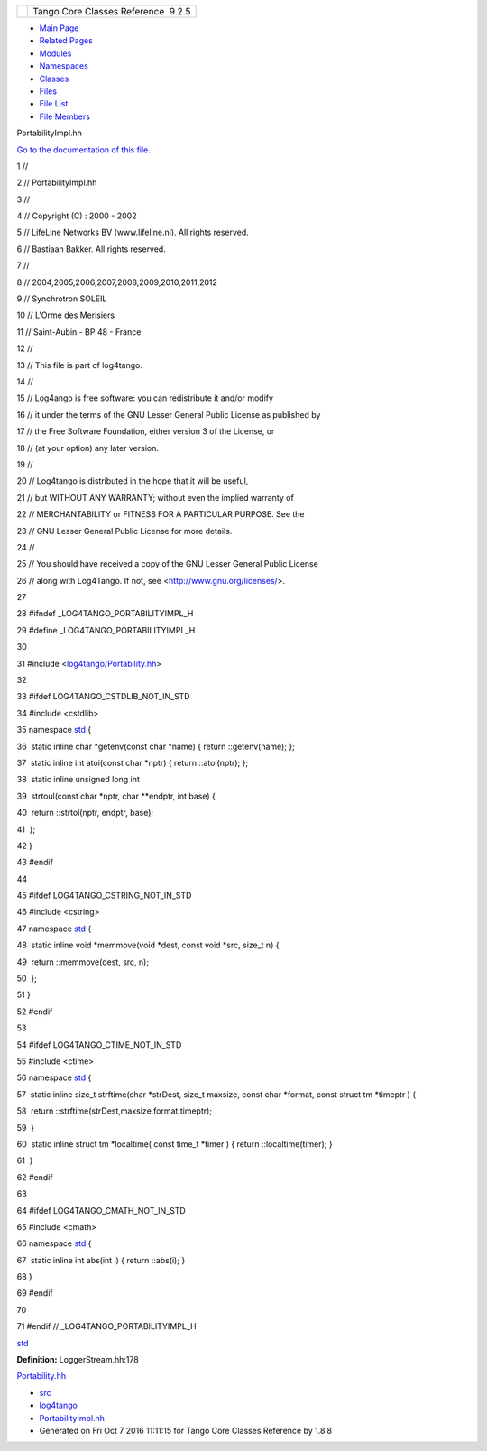 +----------+---------------------------------------+
| |Logo|   | Tango Core Classes Reference  9.2.5   |
+----------+---------------------------------------+

-  `Main Page <../../index.html>`__
-  `Related Pages <../../pages.html>`__
-  `Modules <../../modules.html>`__
-  `Namespaces <../../namespaces.html>`__
-  `Classes <../../annotated.html>`__
-  `Files <../../files.html>`__

-  `File List <../../files.html>`__
-  `File Members <../../globals.html>`__

PortabilityImpl.hh

`Go to the documentation of this
file. <../../da/dc7/PortabilityImpl_8hh.html>`__

1 //

2 // PortabilityImpl.hh

3 //

4 // Copyright (C) : 2000 - 2002

5 // LifeLine Networks BV (www.lifeline.nl). All rights reserved.

6 // Bastiaan Bakker. All rights reserved.

7 //

8 // 2004,2005,2006,2007,2008,2009,2010,2011,2012

9 // Synchrotron SOLEIL

10 // L'Orme des Merisiers

11 // Saint-Aubin - BP 48 - France

12 //

13 // This file is part of log4tango.

14 //

15 // Log4ango is free software: you can redistribute it and/or modify

16 // it under the terms of the GNU Lesser General Public License as
published by

17 // the Free Software Foundation, either version 3 of the License, or

18 // (at your option) any later version.

19 //

20 // Log4tango is distributed in the hope that it will be useful,

21 // but WITHOUT ANY WARRANTY; without even the implied warranty of

22 // MERCHANTABILITY or FITNESS FOR A PARTICULAR PURPOSE. See the

23 // GNU Lesser General Public License for more details.

24 //

25 // You should have received a copy of the GNU Lesser General Public
License

26 // along with Log4Tango. If not, see <http://www.gnu.org/licenses/>.

27 

28 #ifndef \_LOG4TANGO\_PORTABILITYIMPL\_H

29 #define \_LOG4TANGO\_PORTABILITYIMPL\_H

30 

31 #include
<`log4tango/Portability.hh <../../da/dd8/Portability_8hh.html>`__\ >

32 

33 #ifdef LOG4TANGO\_CSTDLIB\_NOT\_IN\_STD

34 #include <cstdlib>

35 namespace `std <../../d8/dcc/namespacestd.html>`__ {

36  static inline char \*getenv(const char \*name) { return
::getenv(name); };

37  static inline int atoi(const char \*nptr) { return ::atoi(nptr); };

38  static inline unsigned long int

39  strtoul(const char \*nptr, char \*\*endptr, int base) {

40  return ::strtol(nptr, endptr, base);

41  };

42 }

43 #endif

44 

45 #ifdef LOG4TANGO\_CSTRING\_NOT\_IN\_STD

46 #include <cstring>

47 namespace `std <../../d8/dcc/namespacestd.html>`__ {

48  static inline void \*memmove(void \*dest, const void \*src, size\_t
n) {

49  return ::memmove(dest, src, n);

50  };

51 }

52 #endif

53 

54 #ifdef LOG4TANGO\_CTIME\_NOT\_IN\_STD

55 #include <ctime>

56 namespace `std <../../d8/dcc/namespacestd.html>`__ {

57  static inline size\_t strftime(char \*strDest, size\_t maxsize,
const char \*format, const struct tm \*timeptr ) {

58  return ::strftime(strDest,maxsize,format,timeptr);

59  }

60  static inline struct tm \*localtime( const time\_t \*timer ) {
return ::localtime(timer); }

61  }

62 #endif

63 

64 #ifdef LOG4TANGO\_CMATH\_NOT\_IN\_STD

65 #include <cmath>

66 namespace `std <../../d8/dcc/namespacestd.html>`__ {

67  static inline int abs(int i) { return ::abs(i); }

68 }

69 #endif

70 

71 #endif // \_LOG4TANGO\_PORTABILITYIMPL\_H

`std <../../d8/dcc/namespacestd.html>`__

**Definition:** LoggerStream.hh:178

`Portability.hh <../../da/dd8/Portability_8hh.html>`__

-  `src <../../dir_dce6f6254c1e480719f507d4d11781da.html>`__
-  `log4tango <../../dir_c2bf562858037ce0c46f648f9a619349.html>`__
-  `PortabilityImpl.hh <../../da/dc7/PortabilityImpl_8hh.html>`__
-  Generated on Fri Oct 7 2016 11:11:15 for Tango Core Classes Reference
   by |doxygen| 1.8.8

.. |Logo| image:: ../../logo.jpg
.. |doxygen| image:: ../../doxygen.png
   :target: http://www.doxygen.org/index.html
